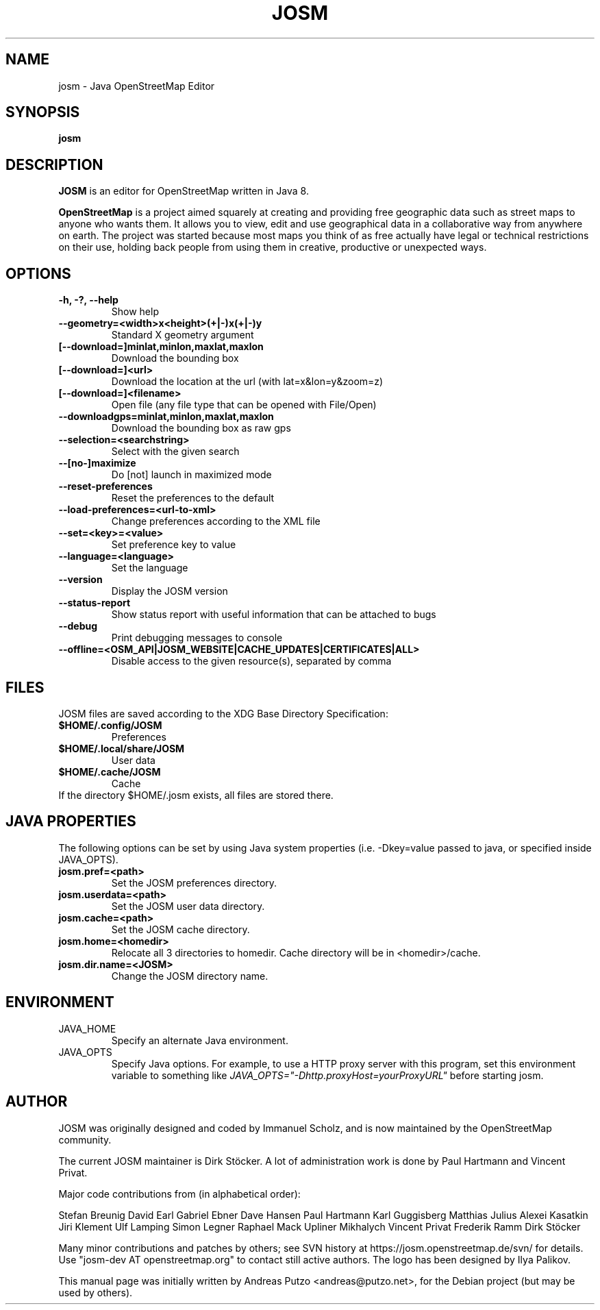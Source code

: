 .TH JOSM 1 "July 21, 2016"
.\" Please adjust this date whenever revising the manpage.
.SH NAME
josm \- Java OpenStreetMap Editor
.SH SYNOPSIS
.B josm
.SH DESCRIPTION
.B JOSM 
is an editor for OpenStreetMap written in Java 8. 
.PP
.B OpenStreetMap 
is a project aimed squarely at creating and providing free geographic data such as street maps to anyone
who wants them. It allows you to view, edit and use geographical data in a collaborative way from 
anywhere on earth.
The project was started because most maps you think of as free actually have legal or technical 
restrictions on their use, holding back people from using them in creative, productive or unexpected
ways.
.SH OPTIONS
.TP
.B \-h, \-?, \-\-help
Show help
.TP
.B \-\-geometry=<width>x<height>(+|-)x(+|-)y
Standard X geometry argument
.TP
.B [\-\-download=]minlat,minlon,maxlat,maxlon
Download the bounding box
.TP
.B [\-\-download=]<url>
Download the location at the url (with lat=x&lon=y&zoom=z)
.TP
.B [\-\-download=]<filename>
Open file (any file type that can be opened with File/Open)
.TP
.B \-\-downloadgps=minlat,minlon,maxlat,maxlon
Download the bounding box as raw gps
.TP
.B \-\-selection=<searchstring>
Select with the given search
.TP
.B \-\-[no\-]maximize
Do [not] launch in maximized mode
.TP
.B \-\-reset\-preferences
Reset the preferences to the default
.TP
.B \-\-load\-preferences=<url\-to\-xml>
Change preferences according to the XML file
.TP
.B \-\-set=<key>=<value>
Set preference key to value
.TP
.B \-\-language=<language>
Set the language
.TP
.B \-\-version
Display the JOSM version
.TP
.B \-\-status-report
Show status report with useful information that can be attached to bugs
.TP
.B \-\-debug
Print debugging messages to console
.TP
.B \-\-offline=<OSM_API|JOSM_WEBSITE|CACHE_UPDATES|CERTIFICATES|ALL>
Disable access to the given resource(s), separated by comma
.SH FILES
JOSM files are saved according to the XDG Base Directory Specification:
.TP
.B $HOME/.config/JOSM
Preferences
.TP
.B $HOME/.local/share/JOSM
User data
.TP
.B $HOME/.cache/JOSM
Cache
.TP
If the directory $HOME/.josm exists, all files are stored there.
.SH JAVA PROPERTIES
The following options can be set by using Java system properties (i.e. \-Dkey=value
passed to java, or specified inside JAVA_OPTS).
.TP
.B josm.pref=<path>
Set the JOSM preferences directory.
.TP
.B josm.userdata=<path>
Set the JOSM user data directory.
.TP
.B josm.cache=<path>
Set the JOSM cache directory.
.TP
.B josm.home=<homedir>
Relocate all 3 directories to homedir. Cache directory will be in <homedir>/cache.
.TP
.B josm.dir.name=<JOSM>
Change the JOSM directory name.
.SH ENVIRONMENT
.IP JAVA_HOME
Specify an alternate Java environment.
.IP JAVA_OPTS
Specify Java options.
For example, to use a HTTP proxy server with this program, set this environment variable
to something like
.I JAVA_OPTS="-Dhttp.proxyHost=yourProxyURL"
before starting josm.
.SH AUTHOR
JOSM was originally designed and coded by Immanuel Scholz,
and is now maintained by the OpenStreetMap community.
.PP
The current JOSM maintainer is Dirk Stöcker.
A lot of administration work is done by Paul Hartmann and Vincent Privat.
.PP
Major code contributions from (in alphabetical order):
.PP
Stefan Breunig
David Earl
Gabriel Ebner
Dave Hansen
Paul Hartmann
Karl Guggisberg
Matthias Julius
Alexei Kasatkin
Jiri Klement
Ulf Lamping
Simon Legner
Raphael Mack
Upliner Mikhalych
Vincent Privat
Frederik Ramm
Dirk Stöcker
.PP
Many minor contributions and patches by others; see SVN history
at https://josm.openstreetmap.de/svn/ for details. Use
"josm-dev AT openstreetmap.org" to contact still active authors.
The logo has been designed by Ilya Palikov.
.PP
This manual page was initially written by Andreas Putzo <andreas@putzo.net>,
for the Debian project (but may be used by others).

